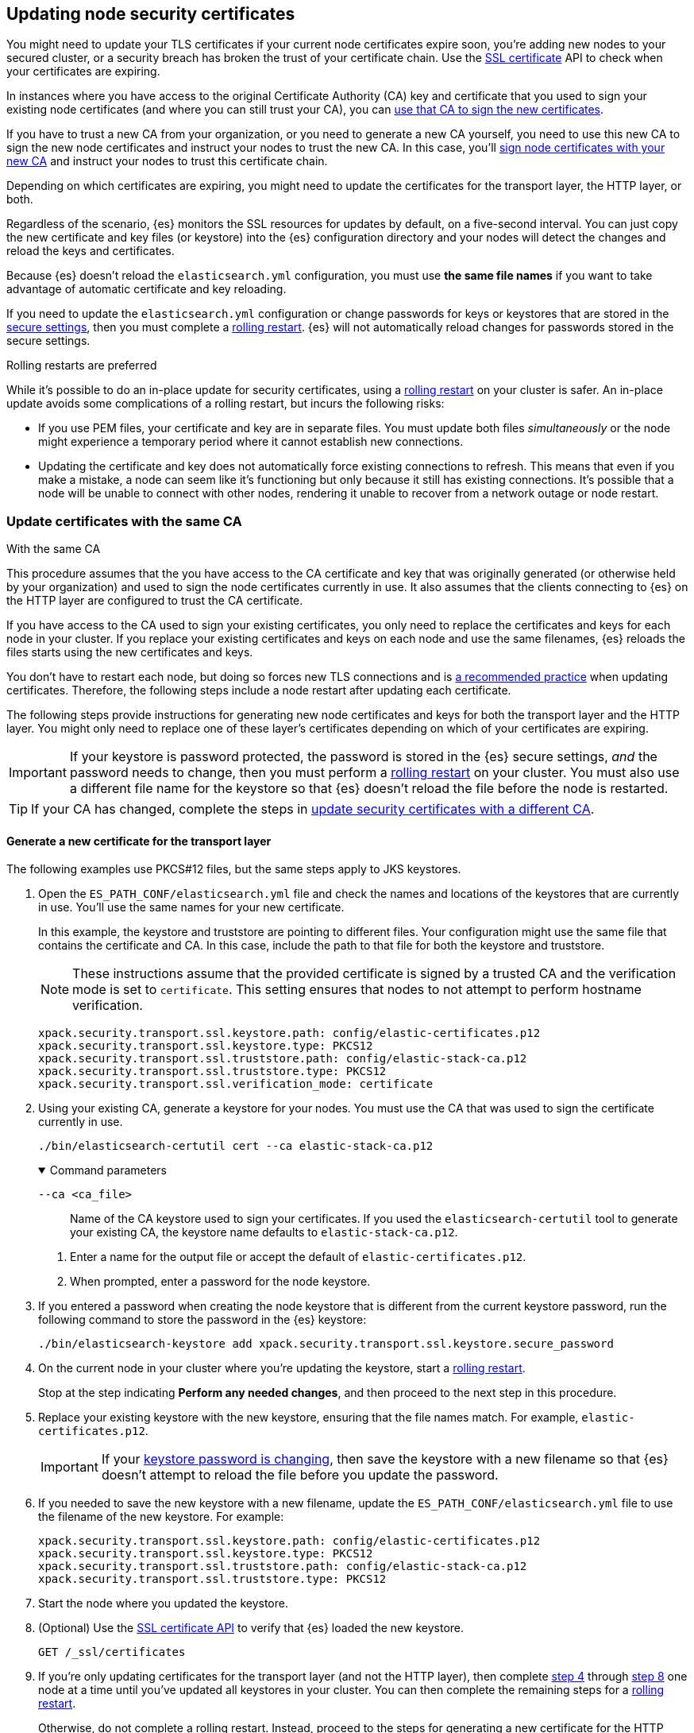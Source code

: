 [[update-node-certs]]
== Updating node security certificates
You might need to update your TLS certificates if your current node
certificates expire soon, you're adding new nodes to your secured cluster, or
a security breach has broken the trust of your certificate chain. Use the 
<<security-api-ssl,SSL certificate>> API to check when your certificates are
expiring.

In instances where you have access to the original Certificate Authority (CA) key and certificate that you used to sign your existing node certificates (and where you can still trust your CA), you can
<<update-node-certs-same,use that CA to sign the new certificates>>.

If you have to trust a new CA from your organization, or you need to generate
a new CA yourself, you need to use this new CA to sign the new node
certificates and instruct your nodes to trust the new CA. In this case, you'll
<<update-node-certs-different,sign node certificates with your new CA>> and
instruct your nodes to trust this certificate chain.

Depending on which certificates are expiring, you might need to update the
certificates for the transport layer, the HTTP layer, or both. 

Regardless of the scenario, {es} monitors the SSL resources for updates
by default, on a five-second interval. You can just copy the new
certificate and key files (or keystore) into the {es} configuration directory
and your nodes will detect the changes and reload the keys and certificates. 

Because {es} doesn't reload the `elasticsearch.yml` configuration,
you must use *the same file names* if you want to take advantage of automatic certificate and key reloading. 

If you need to update the `elasticsearch.yml` configuration or change
passwords for keys or keystores that are stored in the
<<secure-settings,secure settings>>, then you must complete a
<<use-rolling-restarts,rolling restart>>. {es} will not automatically reload changes for
passwords stored in the secure settings. 

[[use-rolling-restarts]]
.Rolling restarts are preferred
****
While it's possible to do an in-place update for security certificates, using
a <<restart-cluster-rolling,rolling restart>> on your cluster is safer. An in-place update avoids some
complications of a rolling restart, but incurs the following risks:

* If you use PEM files, your certificate and key are in separate files. You
must update both files _simultaneously_ or the node might experience a temporary
period where it cannot establish new connections.
* Updating the certificate and key does not automatically force existing
connections to refresh. This means that even if you make a mistake, a node can
seem like it's functioning but only because it still has existing connections.
It's possible that a node will be unable to connect with other nodes, rendering
it unable to recover from a network outage or node restart.
****

[[update-node-certs-same]]
=== Update certificates with the same CA
++++
<titleabbrev>With the same CA</titleabbrev>
++++

This procedure assumes that the you have access to the CA certificate and key
that was originally generated (or otherwise held by your organization) and used
to sign the node certificates currently in use. It also assumes that the
clients connecting to {es} on the HTTP layer are configured to trust the CA
certificate.

If you have access to the CA used to sign your existing certificates, you only
need to replace the certificates and keys for each node in your cluster. If you
replace your existing certificates and keys on each node and use the same
filenames, {es} reloads the files starts using the new certificates and keys.

You don't have to restart each node, but doing so forces new TLS connections and is <<use-rolling-restarts,a recommended practice>> when updating certificates.
Therefore, the following steps include a node restart after updating each
certificate.

The following steps provide instructions for generating new node certificates
and keys for both the transport layer and the HTTP layer. You might only need
to replace one of these layer's certificates depending on which of your
certificates are expiring.

[[cert-password-updates]] 
IMPORTANT: If your keystore is password protected, the password
is stored in the {es} secure settings, _and_ the password needs to change, then
you must perform a <<restart-cluster-rolling,rolling restart>> on your cluster.
You must also use a different file name for the keystore so that {es} doesn't
reload the file before the node is restarted.

TIP: If your CA has changed, complete the steps in 
<<update-node-certs-different,update security certificates with a different CA>>.

[[node-certs-same-transport]]
==== Generate a new certificate for the transport layer
The following examples use PKCS#12 files, but the same steps apply to JKS
keystores.

. Open the `ES_PATH_CONF/elasticsearch.yml` file and check the names and
locations of the keystores that are currently in use. You'll use the same names
for your new certificate.
+
In this example, the keystore and truststore are pointing to different files.
Your configuration might use the same file that contains the certificate and CA.
In this case, include the path to that file for both the keystore and truststore.
+
[NOTE]
====
These instructions assume that the provided certificate is signed by a trusted
CA and the verification mode is set to `certificate`. This setting ensures that
nodes to not attempt to perform hostname verification.
====
+
[source,yaml]
----
xpack.security.transport.ssl.keystore.path: config/elastic-certificates.p12
xpack.security.transport.ssl.keystore.type: PKCS12
xpack.security.transport.ssl.truststore.path: config/elastic-stack-ca.p12
xpack.security.transport.ssl.truststore.type: PKCS12
xpack.security.transport.ssl.verification_mode: certificate
----

. Using your existing CA, generate a keystore for your nodes. You must
use the CA that was used to sign the certificate currently in use.
+
[source,shell]
----
./bin/elasticsearch-certutil cert --ca elastic-stack-ca.p12
----
+
[%collapsible%open]
.Command parameters
====
   `--ca <ca_file>`:: Name of the CA keystore used to sign your certificates.
   If you used the `elasticsearch-certutil` tool to generate your existing CA,
   the keystore name defaults to `elastic-stack-ca.p12`.
====

   a. Enter a name for the output file or accept the default of
   `elastic-certificates.p12`.

   b. When prompted, enter a password for the node keystore.

. If you entered a password when creating the node keystore that is different 
from the current keystore password, run the following command to store the
password in the {es} keystore:
+
--
[source,shell]
----
./bin/elasticsearch-keystore add xpack.security.transport.ssl.keystore.secure_password
----
--

. [[start-rolling-restart,step 4]]On the current node in your cluster where you're updating the keystore,
start a <<restart-cluster-rolling,rolling restart>>.
+
Stop at the step indicating *Perform any needed changes*, and then proceed to
the next step in this procedure.

. [[replace-keystores]]Replace your existing keystore with the new keystore,
ensuring that the file names match. For example, `elastic-certificates.p12`.
+
IMPORTANT: If your 
<<cert-password-updates,keystore password is changing>>, then save the
keystore with a new filename so that {es} doesn't attempt to reload the file
before you update the password.

. If you needed to save the new keystore with a new filename, update the
`ES_PATH_CONF/elasticsearch.yml` file to use the filename of the new keystore.
For example:
+
[source,yaml]
----
xpack.security.transport.ssl.keystore.path: config/elastic-certificates.p12
xpack.security.transport.ssl.keystore.type: PKCS12
xpack.security.transport.ssl.truststore.path: config/elastic-stack-ca.p12
xpack.security.transport.ssl.truststore.type: PKCS12
----

. Start the node where you updated the keystore.

. [[verify-keystore,step 8]](Optional) Use the
<<security-api-ssl,SSL certificate API>> to verify that {es} loaded the new
keystore.
+
--

[source, console]
----
GET /_ssl/certificates
----
// TEST[skip:creates a lot of noise]
--

. If you're only updating certificates for the transport layer (and not the HTTP layer), then complete <<start-rolling-restart>> through <<verify-keystore>> one node at a time until you've updated all keystores in your cluster. You can then
complete the remaining steps for a <<restart-cluster-rolling,rolling restart>>.
+
Otherwise, do not complete a rolling restart. Instead, proceed to the steps for
generating a new certificate for the HTTP layer.

[discrete]
[[transport-layer-sameca-whatsnext]]
==== What's next?
Well done! You've updated the keystore for the transport layer. You can also
<<node-certs-same-http,update the keystore for the HTTP layer>> if
necessary. If you're not updating the keystore for the HTTP layer, then you're
all set. 

[[node-certs-same-http]]
==== Generate a new certificate for the HTTP layer
Other components such as {kib} or any of the Elastic language clients verify
this certificate when they connect to {es}.

NOTE: If your organization has its own CA, you'll need to 
<<certutil-csr,generate Certificate Signing Requests (CSRs)>>. CSRs contain
information that your CA uses to generate and sign a certificate.

. On any node in your cluster where {es} is installed, run the {es} HTTP
certificate tool.
+
[source,shell]
----
./bin/elasticsearch-certutil http
----
+
This command generates a `.zip` file that contains certificates and keys
to use with {es} and {kib}. Each folder contains a `README.txt`
explaining how to use these files.

   a. When asked if you want to generate a CSR, enter `n`.

   b. When asked if you want to use an existing CA, enter `y`.

   c. Enter the absolute path to your CA, such as the path to the
    `elastic-stack-ca.p12` file.

   d. Enter the password for your CA.

   e. Enter an expiration value for your certificate. You can enter the
   validity period in years, months, or days. For example, enter `1y` for one
   year.

   f. When asked if you want to generate one certificate per node, enter `y`.
+
Each certificate will have its own private key, and will be issued for a
specific hostname or IP address.

   g. When prompted, enter the name of the first node in your cluster. It's
   helpful to use the same node name as the value for the `node.name`
   parameter in the `elasticsearch.yml` file.

   h. Enter all hostnames used to connect to your first node. These hostnames
   will be added as DNS names in the Subject Alternative Name (SAN) field in your certificate.
+
List every hostname and variant used to connect to your cluster over HTTPS.

   i. Enter the IP addresses that clients can use to connect to your node.

   j. Repeat these steps for each additional node in your cluster.

. After generating a certificate for each of your nodes, enter a password for
   your private key when prompted.

. Unzip the generated `elasticsearch-ssl-http.zip` file. This compressed file
   contains two directories; one each for {es} and {kib}. Within the `/elasticsearch`
   directory is a directory for each node that you specified with its own
   `http.p12` file. For example:
+
--
[source,txt]
----
/node1
|_ README.txt
|_ http.p12
|_ sample-elasticsearch.yml
----

[source,txt]
----
/node2
|_ README.txt
|_ http.p12
|_ sample-elasticsearch.yml
----

[source,txt]
----
/node3
|_ README.txt
|_ http.p12
|_ sample-elasticsearch.yml
----
--

. If necessary, rename the `http.p12` file to match the name of your existing
certificate for HTTP client communications. For example, `node1-http.p12`.

. [[start-rolling-restart-http,step 5]]On the current node in your cluster where you're updating the keystore,
start a <<restart-cluster-rolling,rolling restart>>.
+
Stop at the step indicating *Perform any needed changes*, and then proceed to
the next step in this procedure.

. Replace your existing keystore with the new keystore, ensuring that the
file names match. For example, `node1-http.p12`.
+
IMPORTANT: If your 
<<cert-password-updates,keystore password is changing>>, then save the
keystore with a new filename so that {es} doesn't attempt to reload the file
before you update the password.

. If you needed to save the new keystore with a new filename, update the
`ES_PATH_CONF/elasticsearch.yml` file to use the filename of the new keystore.
For example:
+
[source,yaml]
----
xpack.security.http.ssl.enabled: true
xpack.security.http.ssl.keystore.path: node1-http.p12
----

. If your keystore password is changing, add the password for your private key
to the secure settings in {es}.
+
[source,shell]
----
./bin/elasticsearch-keystore add xpack.security.http.ssl.keystore.secure_password
----

. Start the node where you updated the keystore.
+
--
Use the <<cat-nodes,cat nodes API>> to confirm that the node joined the cluster:

[source,console]
----
GET _cat/nodes
----

--

. [[verify-keystore-http,step 10]](Optional) Use the <<security-api-ssl,SSL certificate API>> to verify that {es} loaded the new keystore.
+
--

[source, console]
----
GET /_ssl/certificates
----

--

. One node at a time, complete <<start-rolling-restart-http>> through
<<verify-keystore-http>> until you've updated all keystores in your cluster.

. Complete the remaining steps for a <<restart-cluster-rolling,rolling restart>>,
beginning with the step to *Reenable shard allocation*.

[[update-node-certs-different]]
=== Update security certificates with a different CA
++++
<titleabbrev>With a different CA</titleabbrev>
++++
If you have to trust a new CA from your organization, or you need to generate a new CA yourself, use this new CA to sign the new node certificates and instruct your nodes to trust the new CA. 

[[node-certs-different-transport]]
==== Generate a new certificate for the transport layer
Create a new CA certificate, or get the CA certificate of your organization,
and add it to your existing CA truststore. After you finish updating your certificates for all nodes, you can remove the old CA
certificate from your truststore (but not before!).

NOTE: The following examples use PKCS#12 files, but the same steps apply to JKS
keystores.

. Open the `ES_PATH_CONF/elasticsearch.yml` file and check the names and
locations of the keystores that are currently in use. You'll use the same names
for your new keystores.
+
In this example, the keystore and truststore are using different files.
Your configuration might use the same file for both the keystore and the 
truststore.
+
[NOTE]
====
These instructions assume that the provided certificate is signed by a trusted
CA and the verification mode is set to `certificate`. This setting ensures that
nodes to not attempt to perform hostname verification.
====
+
[source,yaml]
----
xpack.security.transport.ssl.keystore.path: config/elastic-certificates.p12
xpack.security.transport.ssl.keystore.type: PKCS12
xpack.security.transport.ssl.truststore.path: config/elastic-stack-ca.p12
xpack.security.transport.ssl.truststore.type: PKCS12
xpack.security.transport.ssl.verification_mode: certificate
----

. On *any* node in your cluster, generate a new CA certificate. You only need
to complete this step one time. If you're using the CA certificate of your
organization, then skip this step.
+
[source,shell]
----
./bin/elasticsearch-certutil ca --pem
----
+
[%collapsible%open]
.Command parameters
====
   `--pem`:: Generates a directory containing a CA certificate and key in PEM
   format instead of PKCS#12. 
====

    a. Enter a name for the compressed output file that will contain your
    certificate and key, or accept the default name of `elastic-stack-ca.zip`.

    b. Unzip the output file. The resulting directory contains a CA certificate
    (`ca.crt`) and a private key (`ca.key`).
+
--
IMPORTANT: Keep these file in a secure location as they contain the private key
for your CA. 
--

. On *every* node in your cluster, import the new `ca.crt` certificate into your
existing CA truststore. This step ensures that your cluster trusts the new CA
certificate. This example uses the Java `keytool` utility to import the
certificate into the `elastic-stack-ca.p12` CA truststore.
+
[source,shell]
----
keytool -importcert -trustcacerts -noprompt -keystore elastic-stack-ca.p12 \
-storepass <password>  -alias new-ca -file ca.crt
----
+
[%collapsible%open]
.Command parameters
====
   `-keystore`:: Name of the truststore that you are importing the new CA
   certificate into. 

   `-storepass`:: Password for the CA truststore. 

   `-alias`:: Name that you want to assign to the new CA certificate entry in the keystore.

   `-file`:: Name of the new CA certificate to import.
====

. [[check-ca-truststore]] Check that the new CA certificate was added to your
truststore. 
+
[source,shell]
----
keytool -keystore config/elastic-stack-ca.p12 -list
----
When prompted, enter the password for the CA truststore.
+
The output should contain both the existing CA certificate and your new
certificate. If you previously used the `elasticsearch-certutil` tool to
generate your keystore, the alias of the old CA defaults to `ca` and the type of
entry is `PrivateKeyEntry`.

[discrete]
[[node-certs-different-nodes]]
==== Generate a new certificate for each node in your cluster
Now that your CA truststore is updated, use your new CA certificate to sign
a certificate for your nodes.

NOTE: If your organization has its own CA, you'll need to 
<<certutil-csr,generate Certificate Signing Requests (CSRs)>>. CSRs contain
information that your CA uses to generate and sign a security certificate.

. Using the new CA certificate and key, create a new certificate for your nodes.
+
[source,shell]
----
./bin/elasticsearch-certutil cert --ca-cert ca/ca.crt --ca-key ca/ca.key
----
+
[%collapsible%open]
.Command parameters
====
   `--ca-cert`:: Specifies the path to your new CA certificate (`ca.crt`) in PEM
   format. You must also specify the `--ca-key` parameter.

   `--ca-key`:: Specifies the path to the private key (`ca.key`) for your CA
   certificate. You must also specify the `--ca-cert` parameter.
====

   a. Enter a name for the output file or accept the default of
   `elastic-certificates.p12`.

   b. When prompted, enter a password for your node certificate.

. [[start-rolling-restart-newca,step 2]]On the current node in your cluster where
you're updating the keystore, start a
<<restart-cluster-rolling,rolling restart>>.
+
Stop at the step indicating *Perform any needed changes*, and then proceed to
the next step in this procedure.

. Replace your existing keystore with the new keystore, ensuring that the
file names match. For example, `elastic-certificates.p12`.
+
IMPORTANT: If your 
<<cert-password-updates,keystore password is changing>>, then save the
keystore with a new filename so that {es} doesn't attempt to reload the file
before you update the password.

. If you needed to save the new keystore with a new filename, update the
`ES_PATH_CONF/elasticsearch.yml` file to use the filename of the new keystore.
For example:
+
[source,yaml]
----
xpack.security.transport.ssl.keystore.path: config/elastic-certificates.p12
xpack.security.transport.ssl.keystore.type: PKCS12
xpack.security.transport.ssl.truststore.path: config/elastic-stack-ca.p12
xpack.security.transport.ssl.truststore.type: PKCS12
----

. Start the node where you updated the keystore.

. [[verify-keystore-newca,step 6]](Optional) Use the <<security-api-ssl,SSL certificate API>> to verify that {es} loaded the new keystore.
+
--

[source, console]
----
GET /_ssl/certificates
----

--

. If you're only updating certificates for the transport layer (and not the HTTP
layer), then complete <<start-rolling-restart-newca>> through
<<verify-keystore-newca>> one node at a time until you've updated all keystores
in your cluster. You can then complete the remaining steps for a
<<restart-cluster-rolling,rolling restart>>.
+
Otherwise, do not complete a rolling restart. Instead, proceed to the steps for
generating a new certificate for the HTTP layer.

. (Optional) After replacing keystores on each node in your cluster,
<<check-ca-truststore,list the certificates in your truststore>> and then remove
the old CA certificate.
+
If you previously used the `elasticsearch-certutil` tool to generate your
keystore, the alias of the old CA defaults to `ca` and the type of entry is
`PrivateKeyEntry`.
+
[source,shell]
----
keytool -delete -noprompt -alias ca  -keystore config/elastic-stack-ca.p12 \
-storepass <password>
----
+
[%collapsible%open]
.Command parameters
====
   `-alias`:: Name of the keystore alias for the old CA certificate that you want to remove from your
   truststore.
====

[discrete]
[[transport-layer-newca-whatsnext]]
==== What's next?
Well done! You've updated the keystore for the transport layer. You can also
<<node-certs-different-http,update the keystore for the HTTP layer>> if
necessary. If you're not updating the keystore for the HTTP layer, then you're
all set. 

[[node-certs-different-http]]
==== Generate a new certificate for the HTTP layer
You can generate certificates for the HTTP layer using your new CA certificate
and private key. Other components such as {kib} or any of the Elastic language
clients verify this certificate when they connect to {es}.

NOTE: If your organization has its own CA, you'll need to 
<<certutil-csr,generate Certificate Signing Requests (CSRs)>>. CSRs contain
information that your CA uses to generate and sign a security certificate
instead of using self-signed certificates that the `elasticsearch-certutil` tool
generates.

.Update clients to trust the new CA
****
After generating (but before using) new certificates for the HTTP layer, you
need to go to all the clients that connect to {es} (such as {beats}, {ls}, and
any language clients) and configure them to also trust the new CA (`ca.crt`)
that you generated.

This process is different for each client, so refer to your client's
documentation for trusting certificates. You'll
<<node-certs-different-kibana,update HTTP encryption between {kib} and {es}>>
after generating the necessary certificates in this procedure.
****

. On any node in your cluster where {es} is installed, run the {es} HTTP
certificate tool.
+
[source,shell]
----
./bin/elasticsearch-certutil http
----
+
This command generates a `.zip` file that contains certificates and keys
to use with {es} and {kib}. Each folder contains a `README.txt`
explaining how to use these files.

   a. When asked if you want to generate a CSR, enter `n`.

   b. When asked if you want to use an existing CA, enter `y`.

   c. Enter the absolute path to your *new* CA certificate, such as the path to
   the `ca.crt` file.

   d. Enter the absolute path to your new CA certificate private key, such as
   the path to the `ca.key` file.

   e. Enter an expiration value for your certificate. You can enter the
   validity period in years, months, or days. For example, enter `1y` for one
   year.

   f. When asked if you want to generate one certificate per node, enter `y`.
+
Each certificate will have its own private key, and will be issued for a
specific hostname or IP address.

   g. When prompted, enter the name of the first node in your cluster. Use the
   same node name as the value for the `node.name` parameter in the
   `elasticsearch.yml` file.

   h. Enter all hostnames used to connect to your first node. These hostnames
   will be added as DNS names in the Subject Alternative Name (SAN) field in your certificate.
+
List every hostname and variant used to connect to your cluster over HTTPS.

   i. Enter the IP addresses that clients can use to connect to your node.

   j. Repeat these steps for each additional node in your cluster.

. After generating a certificate for each of your nodes, enter a password for
   your keystore when prompted.

. Unzip the generated `elasticsearch-ssl-http.zip` file. This compressed file
   contains one directory for both {es} and {kib}. Within the `/elasticsearch`
   directory is a directory for each node that you specified with its own
   `http.p12` file. For example:
+
--
[source,txt]
----
/node1
|_ README.txt
|_ http.p12
|_ sample-elasticsearch.yml
----

[source,txt]
----
/node2
|_ README.txt
|_ http.p12
|_ sample-elasticsearch.yml
----

[source,txt]
----
/node3
|_ README.txt
|_ http.p12
|_ sample-elasticsearch.yml
----
--

. If necessary, rename each `http.p12` file to match the name of your existing
certificate for HTTP client communications. For example, `node1-http.p12`.

. [[start-rolling-restart-http-newca,step 5]]On the current node in your cluster where you're updating the keystore,
start a <<restart-cluster-rolling,rolling restart>>.
+
Stop at the step indicating *Perform any needed changes*, and then proceed to
the next step in this procedure.

. Replace your existing keystore with the new keystore, ensuring that the
file names match. For example, `node1-http.p12`.
+
IMPORTANT: If your 
<<cert-password-updates,keystore password is changing>>, then save the
keystore with a new filename so that {es} doesn't attempt to reload the file
before you update the password.

. If you needed to save the new keystore with a new filename, update the
`ES_PATH_CONF/elasticsearch.yml` file to use the filename of the new keystore.
For example:
+
[source,yaml]
----
xpack.security.http.ssl.enabled: true
xpack.security.http.ssl.keystore.path: node1-http.p12
----

. If your keystore password is changing, add the password for your private key
to the secure settings in {es}.
+
[source,shell]
----
./bin/elasticsearch-keystore add xpack.security.http.ssl.keystore.secure_password
----

. Start the node where you updated the keystore.
+
--
Use the <<cat-nodes,cat nodes API>> to confirm that the node joined the cluster:

[source,console]
----
GET _cat/nodes
----

--

. [[verify-keystore-http-newca,step 10]](Optional) Use the <<security-api-ssl,SSL certificate API>> to verify that
{es} loaded the new keystore.
+
--

[source, console]
----
GET /_ssl/certificates
----
// TEST[skip:creates a lot of noise]
--

. One node at a time, complete <<start-rolling-restart-http-newca>> through
<<verify-keystore-http-newca>> until you've updated all keystores in your cluster.

. Complete the remaining steps for a <<restart-cluster-rolling,rolling restart>>,
beginning with the step to *Reenable shard allocation*.

[discrete]
[[http-kibana-newca-whatsnext]]
==== What's next?
Well done! You've updated the keystore for the HTTP layer. You can now
<<node-certs-different-kibana,update encryption between {kib} and {es}>>.

[[node-certs-different-kibana]]
==== Update encryption between {kib} and {es}

When you ran the `elasticsearch-certutil` tool with the `http` option, it
created a `/kibana` directory containing an `elasticsearch-ca.pem` file. You
use this file to configure {kib} to trust the {es} CA for the HTTP
layer.

. Copy the `elasticsearch-ca.pem` file to the {kib} configuration directory,
as defined by the `KBN_PATH_CONF` path.
+
NOTE: `KBN_PATH_CONF` contains the path for the {kib} configuration files. If
you installed {kib} using archive distributions (`zip` or `tar.gz`), the
path defaults to `KBN_HOME/config`. If you used package distributions
(Debian or RPM), the path defaults to `/etc/kibana`.

. If you modified the filename for the `elasticsearch-ca.pem` file, edit
`kibana.yml` and update the configuration to specify the location of the
security certificate for the HTTP layer.
+
[source,yaml]
----
elasticsearch.ssl.certificateAuthorities: KBN_PATH_CONF/elasticsearch-ca.pem
----

. Restart {kib}.
